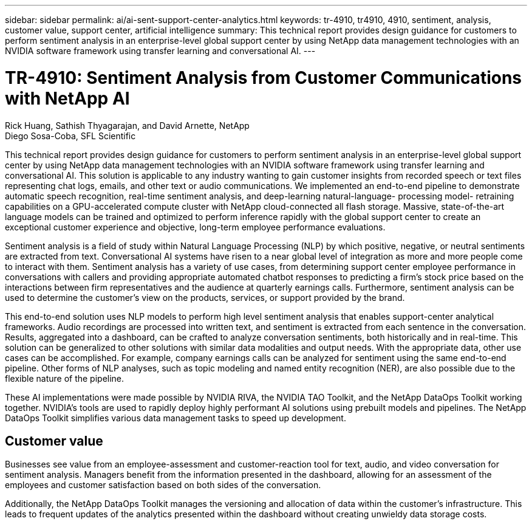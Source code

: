 ---
sidebar: sidebar
permalink: ai/ai-sent-support-center-analytics.html
keywords: tr-4910, tr4910, 4910, sentiment, analysis, customer value, support center, artificial intelligence
summary: This technical report provides design guidance for customers to perform sentiment analysis in an enterprise-level global support center by using NetApp data management technologies with an NVIDIA software framework using transfer learning and conversational AI.
---

= TR-4910: Sentiment Analysis from Customer Communications with NetApp AI
:hardbreaks:
:nofooter:
:icons: font
:linkattrs:
:imagesdir: ./../media/

//
// This file was created with NDAC Version 2.0 (August 17, 2020)
//
// 2021-10-25 11:10:26.072084
//

Rick Huang, Sathish Thyagarajan, and David Arnette, NetApp
Diego Sosa-Coba, SFL Scientific

[.lead]
This technical report provides design guidance for customers to perform sentiment analysis in an enterprise-level global support center by using NetApp data management technologies with an NVIDIA software framework using transfer learning and conversational AI. This solution is applicable to any industry wanting to gain customer insights from recorded speech or text files representing chat logs, emails, and other text or audio communications. We implemented an end-to-end pipeline to demonstrate automatic speech recognition, real-time sentiment analysis, and deep-learning natural-language- processing model- retraining capabilities on a GPU-accelerated compute cluster with NetApp cloud-connected all flash storage. Massive, state-of-the-art language models can be trained and optimized to perform inference rapidly with the global support center to create an exceptional customer experience and objective, long-term employee performance evaluations.

Sentiment analysis is a field of study within Natural Language Processing (NLP) by which positive, negative, or neutral sentiments are extracted from text. Conversational AI systems have risen to a near global level of integration as more and more people come to interact with them. Sentiment analysis has a variety of use cases, from determining support center employee performance in conversations with callers and providing appropriate automated chatbot responses to predicting a firm’s stock price based on the interactions between firm representatives and the audience at quarterly earnings calls. Furthermore, sentiment analysis can be used to determine the customer’s view on the products, services, or support provided by the brand.

This end-to-end solution uses NLP models to perform high level sentiment analysis that enables support-center analytical frameworks. Audio recordings are processed into written text, and sentiment is extracted from each sentence in the conversation. Results, aggregated into a dashboard, can be crafted to analyze conversation sentiments, both historically and in real-time. This solution can be generalized to other solutions with similar data modalities and output needs. With the appropriate data, other use cases can be accomplished. For example, company earnings calls can be analyzed for sentiment using the same end-to-end pipeline. Other forms of NLP analyses, such as topic modeling and named entity recognition (NER), are also possible due to the flexible nature of the pipeline.

These AI implementations were made possible by NVIDIA RIVA, the NVIDIA TAO Toolkit, and the NetApp DataOps Toolkit working together. NVIDIA’s tools are used to rapidly deploy highly performant AI solutions using prebuilt models and pipelines. The NetApp DataOps Toolkit simplifies various data management tasks to speed up development.

== Customer value

Businesses see value from an employee-assessment and customer-reaction tool for text, audio, and video conversation for sentiment analysis. Managers benefit from the information presented in the dashboard, allowing for an assessment of the employees and customer satisfaction based on both sides of the conversation.

Additionally, the NetApp DataOps Toolkit manages the versioning and allocation of data within the customer’s infrastructure. This leads to frequent updates of the analytics presented within the dashboard without creating unwieldy data storage costs.
